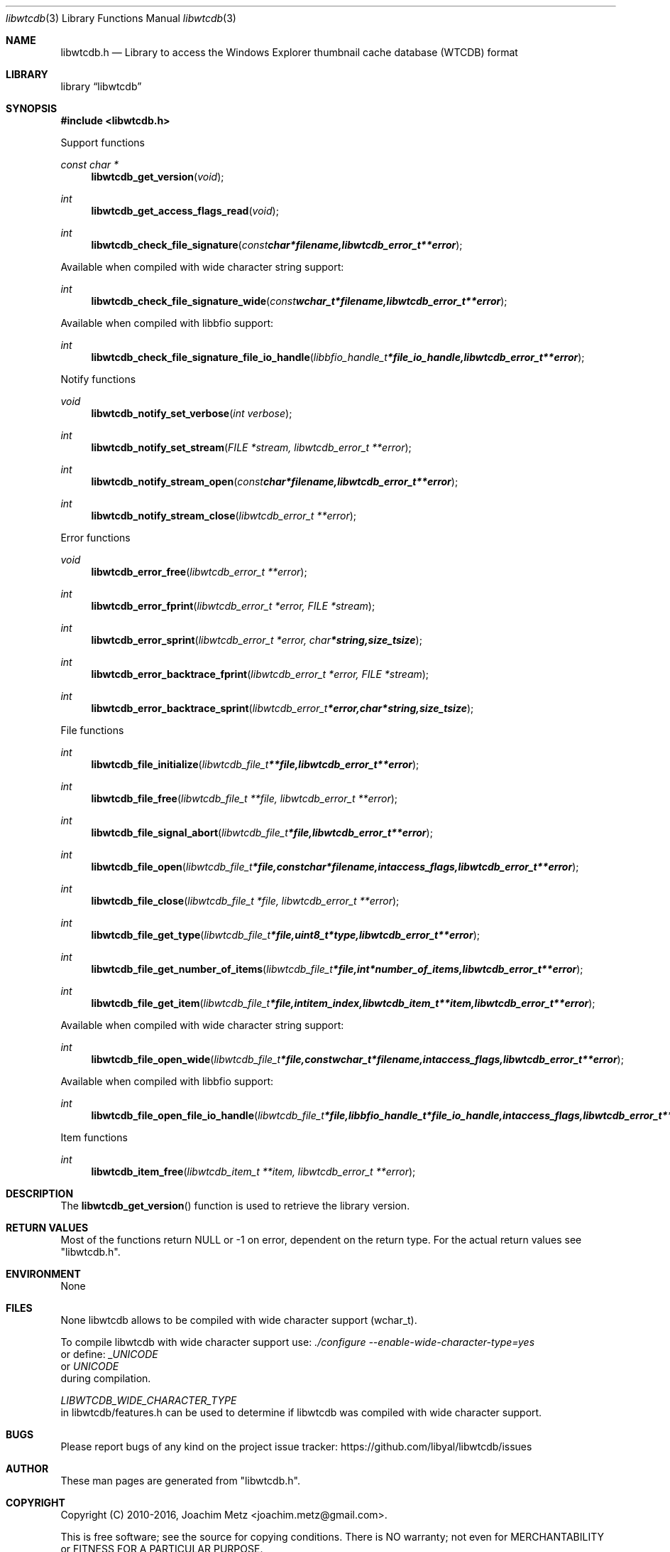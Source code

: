 .Dd January  6, 2015
.Dt libwtcdb 3
.Os libwtcdb
.Sh NAME
.Nm libwtcdb.h
.Nd Library to access the Windows Explorer thumbnail cache database (WTCDB) format
.Sh LIBRARY
.Lb libwtcdb
.Sh SYNOPSIS
.In libwtcdb.h
.Pp
Support functions
.Ft const char *
.Fn libwtcdb_get_version "void"
.Ft int
.Fn libwtcdb_get_access_flags_read "void"
.Ft int
.Fn libwtcdb_check_file_signature "const char *filename, libwtcdb_error_t **error"
.Pp
Available when compiled with wide character string support:
.Ft int
.Fn libwtcdb_check_file_signature_wide "const wchar_t *filename, libwtcdb_error_t **error"
.Pp
Available when compiled with libbfio support:
.Ft int
.Fn libwtcdb_check_file_signature_file_io_handle "libbfio_handle_t *file_io_handle, libwtcdb_error_t **error"
.Pp
Notify functions
.Ft void
.Fn libwtcdb_notify_set_verbose "int verbose"
.Ft int
.Fn libwtcdb_notify_set_stream "FILE *stream, libwtcdb_error_t **error"
.Ft int
.Fn libwtcdb_notify_stream_open "const char *filename, libwtcdb_error_t **error"
.Ft int
.Fn libwtcdb_notify_stream_close "libwtcdb_error_t **error"
.Pp
Error functions
.Ft void
.Fn libwtcdb_error_free "libwtcdb_error_t **error"
.Ft int
.Fn libwtcdb_error_fprint "libwtcdb_error_t *error, FILE *stream"
.Ft int
.Fn libwtcdb_error_sprint "libwtcdb_error_t *error, char *string, size_t size"
.Ft int
.Fn libwtcdb_error_backtrace_fprint "libwtcdb_error_t *error, FILE *stream"
.Ft int
.Fn libwtcdb_error_backtrace_sprint "libwtcdb_error_t *error, char *string, size_t size"
.Pp
File functions
.Ft int
.Fn libwtcdb_file_initialize "libwtcdb_file_t **file, libwtcdb_error_t **error"
.Ft int
.Fn libwtcdb_file_free "libwtcdb_file_t **file, libwtcdb_error_t **error"
.Ft int
.Fn libwtcdb_file_signal_abort "libwtcdb_file_t *file, libwtcdb_error_t **error"
.Ft int
.Fn libwtcdb_file_open "libwtcdb_file_t *file, const char *filename, int access_flags, libwtcdb_error_t **error"
.Ft int
.Fn libwtcdb_file_close "libwtcdb_file_t *file, libwtcdb_error_t **error"
.Ft int
.Fn libwtcdb_file_get_type "libwtcdb_file_t *file, uint8_t *type, libwtcdb_error_t **error"
.Ft int
.Fn libwtcdb_file_get_number_of_items "libwtcdb_file_t *file, int *number_of_items, libwtcdb_error_t **error"
.Ft int
.Fn libwtcdb_file_get_item "libwtcdb_file_t *file, int item_index, libwtcdb_item_t **item, libwtcdb_error_t **error"
.Pp
Available when compiled with wide character string support:
.Ft int
.Fn libwtcdb_file_open_wide "libwtcdb_file_t *file, const wchar_t *filename, int access_flags, libwtcdb_error_t **error"
.Pp
Available when compiled with libbfio support:
.Ft int
.Fn libwtcdb_file_open_file_io_handle "libwtcdb_file_t *file, libbfio_handle_t *file_io_handle, int access_flags, libwtcdb_error_t **error"
.Pp
Item functions
.Ft int
.Fn libwtcdb_item_free "libwtcdb_item_t **item, libwtcdb_error_t **error"
.Sh DESCRIPTION
The
.Fn libwtcdb_get_version
function is used to retrieve the library version.
.Sh RETURN VALUES
Most of the functions return NULL or \-1 on error, dependent on the return type.
For the actual return values see "libwtcdb.h".
.Sh ENVIRONMENT
None
.Sh FILES
None
libwtcdb allows to be compiled with wide character support (wchar_t).

To compile libwtcdb with wide character support use:
.Ar ./configure --enable-wide-character-type=yes
 or define:
.Ar _UNICODE
 or
.Ar UNICODE
 during compilation.

.Ar LIBWTCDB_WIDE_CHARACTER_TYPE
 in libwtcdb/features.h can be used to determine if libwtcdb was compiled with wide character support.
.Sh BUGS
Please report bugs of any kind on the project issue tracker: https://github.com/libyal/libwtcdb/issues
.Sh AUTHOR
These man pages are generated from "libwtcdb.h".
.Sh COPYRIGHT
Copyright (C) 2010-2016, Joachim Metz <joachim.metz@gmail.com>.

This is free software; see the source for copying conditions.
There is NO warranty; not even for MERCHANTABILITY or FITNESS FOR A PARTICULAR PURPOSE.
.Sh SEE ALSO
the libwtcdb.h include file
